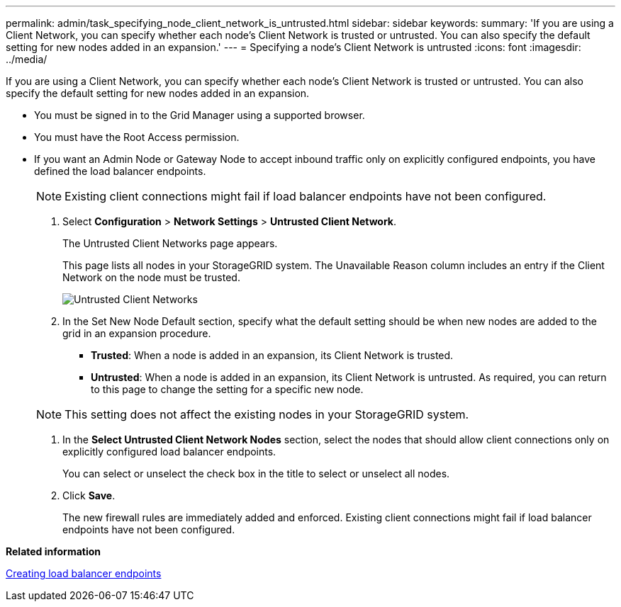 ---
permalink: admin/task_specifying_node_client_network_is_untrusted.html
sidebar: sidebar
keywords: 
summary: 'If you are using a Client Network, you can specify whether each node’s Client Network is trusted or untrusted. You can also specify the default setting for new nodes added in an expansion.'
---
= Specifying a node's Client Network is untrusted
:icons: font
:imagesdir: ../media/

[.lead]
If you are using a Client Network, you can specify whether each node's Client Network is trusted or untrusted. You can also specify the default setting for new nodes added in an expansion.

* You must be signed in to the Grid Manager using a supported browser.
* You must have the Root Access permission.
* If you want an Admin Node or Gateway Node to accept inbound traffic only on explicitly configured endpoints, you have defined the load balancer endpoints.
+
NOTE: Existing client connections might fail if load balancer endpoints have not been configured.

. Select *Configuration* > *Network Settings* > *Untrusted Client Network*.
+
The Untrusted Client Networks page appears.
+
This page lists all nodes in your StorageGRID system. The Unavailable Reason column includes an entry if the Client Network on the node must be trusted.
+
image::../media/untrusted_client_networks_page.png[Untrusted Client Networks]

. In the Set New Node Default section, specify what the default setting should be when new nodes are added to the grid in an expansion procedure.
 ** *Trusted*: When a node is added in an expansion, its Client Network is trusted.
 ** *Untrusted*: When a node is added in an expansion, its Client Network is untrusted.
As required, you can return to this page to change the setting for a specific new node.

+
NOTE: This setting does not affect the existing nodes in your StorageGRID system.
. In the *Select Untrusted Client Network Nodes* section, select the nodes that should allow client connections only on explicitly configured load balancer endpoints.
+
You can select or unselect the check box in the title to select or unselect all nodes.

. Click *Save*.
+
The new firewall rules are immediately added and enforced. Existing client connections might fail if load balancer endpoints have not been configured.

*Related information*

link:concept_configuring_load_balancer_endpoints.md#[Creating load balancer endpoints]
